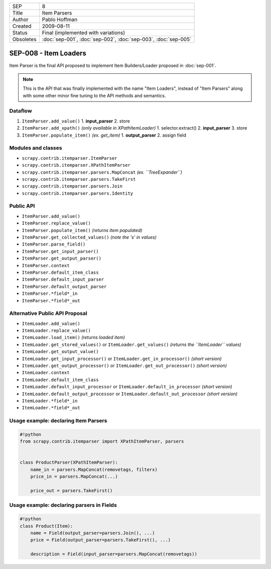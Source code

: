 =========   ==============================================================
SEP         8
Title       Item Parsers
Author      Pablo Hoffman
Created     2009-08-11
Status      Final (implemented with variations)
Obsoletes   :doc:`sep-001`, :doc:`sep-002`, :doc:`sep-003`, :doc:`sep-005`
=========   ==============================================================

======================
SEP-008 - Item Loaders
======================

Item Parser is the final API proposed to implement Item Builders/Loader
proposed in :doc:`sep-001`.

.. note:: This is the API that was finally implemented with the name "Item
          Loaders", instead of "Item Parsers" along with some other minor fine
          tuning to the API methods and semantics.

Dataflow
========

1. ``ItemParser.add_value()``
   1. **input_parser**
   2. store
2. ``ItemParser.add_xpath()`` *(only available in XPathItemLoader)*
   1. selector.extract()
   2. **input_parser**
   3. store
3. ``ItemParser.populate_item()`` *(ex. get_item)*
   1. **output_parser**
   2. assign field

Modules and classes
===================

- ``scrapy.contrib.itemparser.ItemParser``
- ``scrapy.contrib.itemparser.XPathItemParser``
- ``scrapy.contrib.itemparser.parsers.MapConcat`` *(ex. ``TreeExpander``)*
- ``scrapy.contrib.itemparser.parsers.TakeFirst``
- ``scrapy.contrib.itemparser.parsers.Join``
- ``scrapy.contrib.itemparser.parsers.Identity``

Public API
==========

- ``ItemParser.add_value()``
- ``ItemParser.replace_value()``
- ``ItemParser.populate_item()`` *(returns item populated)*

- ``ItemParser.get_collected_values()`` *(note the 's' in values)*
- ``ItemParser.parse_field()``

- ``ItemParser.get_input_parser()``
- ``ItemParser.get_output_parser()``

- ``ItemParser.context``

- ``ItemParser.default_item_class``
- ``ItemParser.default_input_parser``
- ``ItemParser.default_output_parser``
- ``ItemParser.*field*_in``
- ``ItemParser.*field*_out``

Alternative Public API Proposal
===============================

- ``ItemLoader.add_value()``
- ``ItemLoader.replace_value()``
- ``ItemLoader.load_item()`` *(returns loaded item)*

- ``ItemLoader.get_stored_values()`` or ``ItemLoader.get_values()`` *(returns the ``ItemLoader`` values)*
- ``ItemLoader.get_output_value()``

- ``ItemLoader.get_input_processor()`` or ``ItemLoader.get_in_processor()`` *(short version)*
- ``ItemLoader.get_output_processor()`` or ``ItemLoader.get_out_processor()`` *(short version)*

- ``ItemLoader.context``

- ``ItemLoader.default_item_class``
- ``ItemLoader.default_input_processor`` or ``ItemLoader.default_in_processor`` *(short version)*
- ``ItemLoader.default_output_processor`` or ``ItemLoader.default_out_processor`` *(short version)*
- ``ItemLoader.*field*_in``
- ``ItemLoader.*field*_out``

Usage example: declaring Item Parsers
=====================================

.. code-block:: python

   #!python
   from scrapy.contrib.itemparser import XPathItemParser, parsers


   class ProductParser(XPathItemParser):
       name_in = parsers.MapConcat(removetags, filterx)
       price_in = parsers.MapConcat(...)

       price_out = parsers.TakeFirst()

Usage example: declaring parsers in Fields
==========================================

.. code-block:: python

   #!python
   class Product(Item):
       name = Field(output_parser=parsers.Join(), ...)
       price = Field(output_parser=parsers.TakeFirst(), ...)

       description = Field(input_parser=parsers.MapConcat(removetags))
